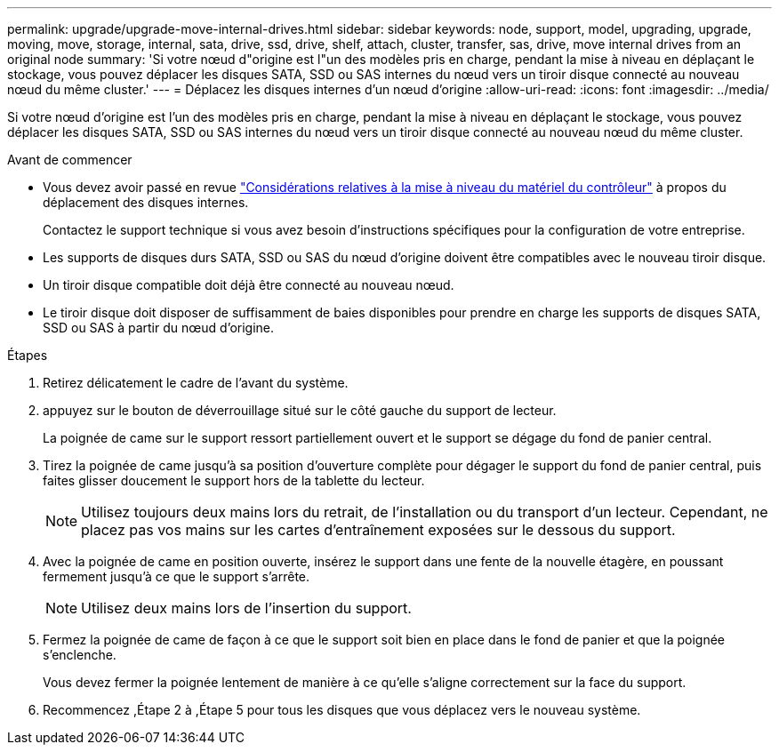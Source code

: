 ---
permalink: upgrade/upgrade-move-internal-drives.html 
sidebar: sidebar 
keywords: node, support, model, upgrading, upgrade, moving, move, storage, internal, sata, drive, ssd, drive, shelf, attach, cluster, transfer, sas, drive, move internal drives from an original node 
summary: 'Si votre nœud d"origine est l"un des modèles pris en charge, pendant la mise à niveau en déplaçant le stockage, vous pouvez déplacer les disques SATA, SSD ou SAS internes du nœud vers un tiroir disque connecté au nouveau nœud du même cluster.' 
---
= Déplacez les disques internes d'un nœud d'origine
:allow-uri-read: 
:icons: font
:imagesdir: ../media/


[role="lead"]
Si votre nœud d'origine est l'un des modèles pris en charge, pendant la mise à niveau en déplaçant le stockage, vous pouvez déplacer les disques SATA, SSD ou SAS internes du nœud vers un tiroir disque connecté au nouveau nœud du même cluster.

.Avant de commencer
* Vous devez avoir passé en revue link:upgrade-considerations.html["Considérations relatives à la mise à niveau du matériel du contrôleur"] à propos du déplacement des disques internes.
+
Contactez le support technique si vous avez besoin d'instructions spécifiques pour la configuration de votre entreprise.

* Les supports de disques durs SATA, SSD ou SAS du nœud d'origine doivent être compatibles avec le nouveau tiroir disque.
* Un tiroir disque compatible doit déjà être connecté au nouveau nœud.
* Le tiroir disque doit disposer de suffisamment de baies disponibles pour prendre en charge les supports de disques SATA, SSD ou SAS à partir du nœud d'origine.


.Étapes
. Retirez délicatement le cadre de l'avant du système.
. [[Move_int_Drive_2]]appuyez sur le bouton de déverrouillage situé sur le côté gauche du support de lecteur.
+
La poignée de came sur le support ressort partiellement ouvert et le support se dégage du fond de panier central.

. Tirez la poignée de came jusqu'à sa position d'ouverture complète pour dégager le support du fond de panier central, puis faites glisser doucement le support hors de la tablette du lecteur.
+

NOTE: Utilisez toujours deux mains lors du retrait, de l'installation ou du transport d'un lecteur. Cependant, ne placez pas vos mains sur les cartes d'entraînement exposées sur le dessous du support.

. Avec la poignée de came en position ouverte, insérez le support dans une fente de la nouvelle étagère, en poussant fermement jusqu'à ce que le support s'arrête.
+

NOTE: Utilisez deux mains lors de l'insertion du support.

. [[Move_int_Drive_5]] Fermez la poignée de came de façon à ce que le support soit bien en place dans le fond de panier et que la poignée s'enclenche.
+
Vous devez fermer la poignée lentement de manière à ce qu'elle s'aligne correctement sur la face du support.

. Recommencez ,Étape 2 à ,Étape 5 pour tous les disques que vous déplacez vers le nouveau système.


